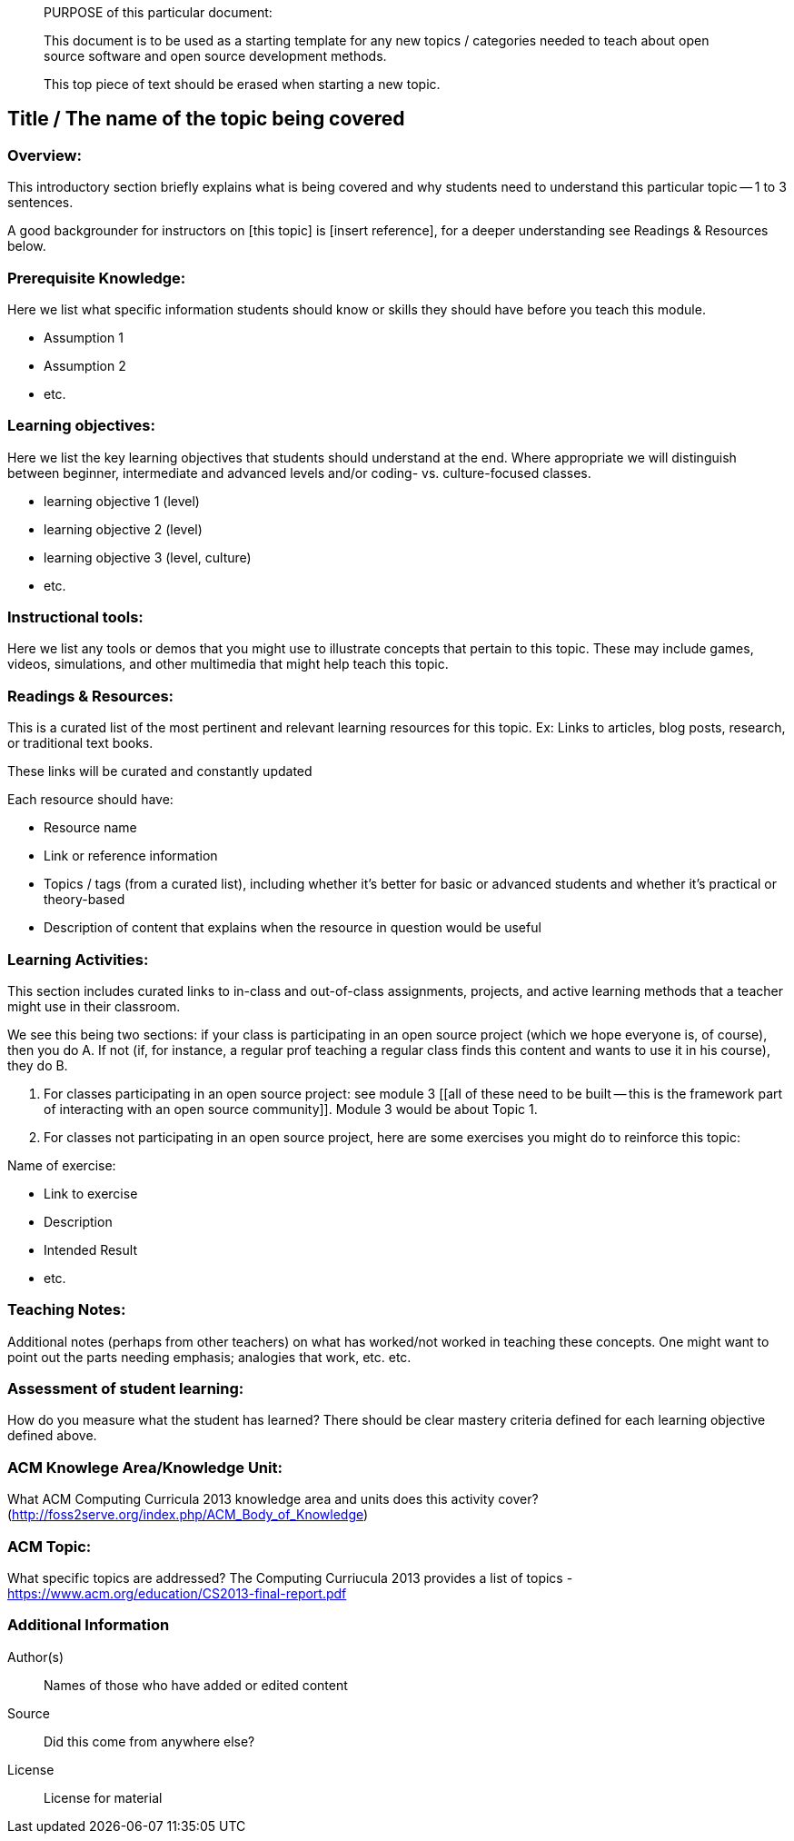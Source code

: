 ____
PURPOSE of this particular document:

This document is to be used as a starting template for any new topics / categories needed to teach about open source software and open source development methods.

This top piece of text should be erased when starting a new topic.
____

== Title / The name of the topic being covered
=== Overview:
This introductory section briefly explains what is being covered and why students need to understand this particular topic -- 1 to 3 sentences.

A good backgrounder for instructors on [this topic] is [insert reference], for a deeper understanding see Readings & Resources below.

:toc: macro
toc::[]

=== Prerequisite Knowledge:
Here we list what specific information students should know or skills they should have before you teach this module.

* Assumption 1
* Assumption 2
* etc.

=== Learning objectives:
Here we list the key learning objectives that students should understand at the end.  Where appropriate we will distinguish between beginner, intermediate and advanced levels and/or coding- vs. culture-focused classes.

* learning objective 1 (level)
* learning objective 2 (level)
* learning objective 3 (level, culture)
* etc.

=== Instructional tools:
Here we list any tools or demos that you might use to illustrate concepts that pertain to this topic.
These may include games, videos, simulations, and other multimedia that might help teach this topic.

=== Readings & Resources:
This is a curated list of the most pertinent and relevant learning resources for this topic.
Ex: Links to articles, blog posts, research, or traditional text books.

These links will be curated and constantly updated

.Each resource should have:
* Resource name
* Link or reference information
* Topics / tags (from a curated list), including whether it's better for basic or advanced students and whether it's practical or theory-based
* Description of content that explains when the resource in question would be useful

=== Learning Activities:
This section includes curated links to in-class and out-of-class assignments, projects, and active learning methods that a teacher might use in their classroom.

We see this being two sections:  if your class is participating in an open source project (which we hope everyone is, of course), then you do A.  If not (if, for instance, a regular prof teaching a regular class finds this content and wants to use it in his course), they do B.

A. For classes participating in an open source project:  see module 3 [[all of these need to be built -- this is the framework part of interacting with an open source community]].  Module 3 would be about Topic 1.
B. For classes not participating in an open source project, here are some exercises you might do to reinforce this topic:

.Name of exercise:
* Link to exercise
* Description
* Intended Result
* etc.

=== Teaching Notes:
Additional notes (perhaps from other teachers) on what has worked/not worked in teaching these concepts.
One might want to point out the parts needing emphasis; analogies that work, etc. etc.

=== Assessment of student learning:
How do you measure what the student has learned?
There should be clear mastery criteria defined for each learning objective defined above.

=== ACM Knowlege Area/Knowledge Unit:
What ACM Computing Curricula 2013 knowledge area and units does this activity cover? (http://foss2serve.org/index.php/ACM_Body_of_Knowledge)

=== ACM Topic:
What specific topics are addressed? The Computing Curriucula 2013 provides a list of topics - https://www.acm.org/education/CS2013-final-report.pdf

=== Additional Information  
Author(s):: Names of those who have added or edited content
Source:: Did this come from anywhere else?
License:: License for material

